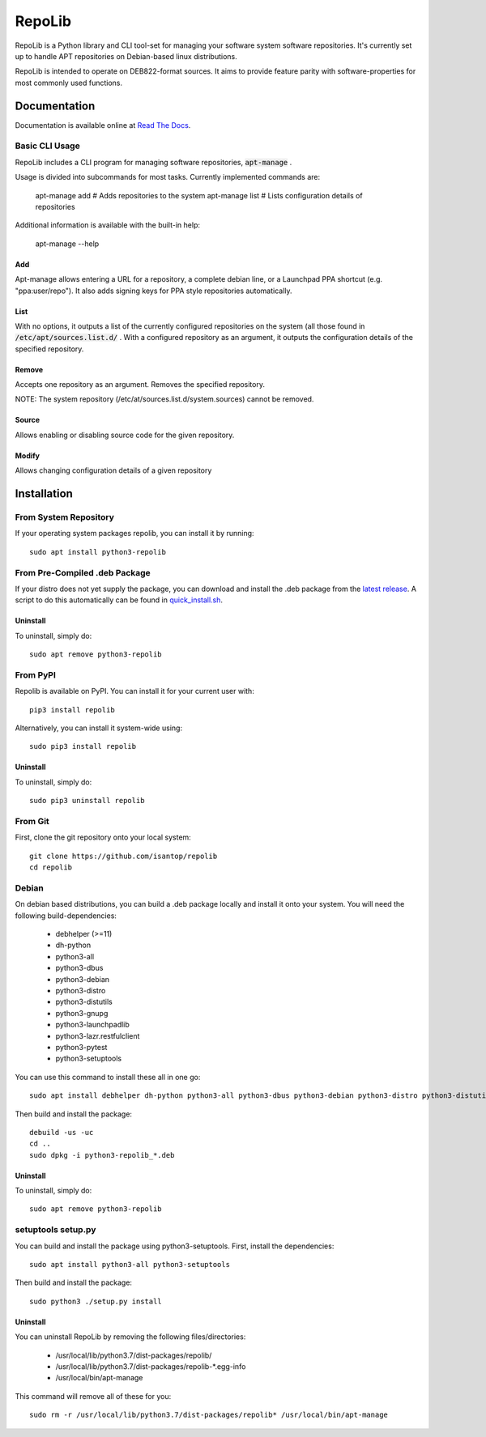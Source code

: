 =======
RepoLib
=======

RepoLib is a Python library and CLI tool-set for managing your software 
system software repositories. It's currently set up to handle APT repositories
on Debian-based linux distributions. 

RepoLib is intended to operate on DEB822-format sources. It aims to provide
feature parity with software-properties for most commonly used functions.

Documentation
=============

Documentation is available online at `Read The Docs <https://repolib.rtfd.io/>`_.


Basic CLI Usage
---------------

RepoLib includes a CLI program for managing software repositories, 
:code:`apt-manage`
.

Usage is divided into subcommands for most tasks. Currently implemented commands
are:

    apt-manage add # Adds repositories to the system
    apt-manage list # Lists configuration details of repositories

Additional information is available with the built-in help:

    apt-manage --help
    
    
Add
^^^

Apt-manage allows entering a URL for a repository, a complete debian line, or a
Launchpad PPA shortcut (e.g. "ppa:user/repo"). It also adds signing keys for PPA
style repositories automatically. 


List
^^^^

With no options, it outputs a list of the currently configured repositories on 
the system (all those found in 
:code:`/etc/apt/sources.list.d/`
. With a configured repository as an argument, it outputs the configuration
details of the specified repository.

Remove
^^^^^^

Accepts one repository as an argument. Removes the specified repository. 

NOTE: The system repository (/etc/at/sources.list.d/system.sources) cannot be 
removed.

Source
^^^^^^

Allows enabling or disabling source code for the given repository. 

Modify
^^^^^^

Allows changing configuration details of a given repository

Installation
============

From System Repository 
----------------------

If your operating system packages repolib, you can install it by running::

    sudo apt install python3-repolib

From Pre-Compiled .deb Package
------------------------------

If your distro does not yet supply the package, you can download and
install the .deb package from the `latest release`__.  
A script to do this automatically can be found in `quick_install.sh`__.
 
__ https://github.com/pop-os/repolib/releases/
__ https://github.com/pop-os/repolib/blob/HEAD/quick-install.sh

Uninstall
^^^^^^^^^

To uninstall, simply do::
    
    sudo apt remove python3-repolib


From PyPI
---------

Repolib is available on PyPI. You can install it for your current user with::

    pip3 install repolib

Alternatively, you can install it system-wide using::

    sudo pip3 install repolib

Uninstall
^^^^^^^^^

To uninstall, simply do::

    sudo pip3 uninstall repolib

From Git
--------

First, clone the git repository onto your local system::

    git clone https://github.com/isantop/repolib
    cd repolib

Debian
------

On debian based distributions, you can build a .deb package locally and install 
it onto your system. You will need the following build-dependencies:

    * debhelper (>=11)
    * dh-python
    * python3-all
    * python3-dbus
    * python3-debian
    * python3-distro
    * python3-distutils
    * python3-gnupg
    * python3-launchpadlib
    * python3-lazr.restfulclient
    * python3-pytest
    * python3-setuptools

You can use this command to install these all in one go::

    sudo apt install debhelper dh-python python3-all python3-dbus python3-debian python3-distro python3-distutils python3-gnupg python3-launchpadlib python3-lazr.restfulclient python3-pytest python3-setuptools

Then build and install the package::

    debuild -us -uc 
    cd ..
    sudo dpkg -i python3-repolib_*.deb

Uninstall
^^^^^^^^^

To uninstall, simply do::

    sudo apt remove python3-repolib

setuptools setup.py 
-------------------

You can build and install the package using python3-setuptools. First, install 
the dependencies::

    sudo apt install python3-all python3-setuptools

Then build and install the package::

    sudo python3 ./setup.py install

Uninstall
^^^^^^^^^

You can uninstall RepoLib by removing the following files/directories:

    * /usr/local/lib/python3.7/dist-packages/repolib/
    * /usr/local/lib/python3.7/dist-packages/repolib-\*.egg-info
    * /usr/local/bin/apt-manage

This command will remove all of these for you::

    sudo rm -r /usr/local/lib/python3.7/dist-packages/repolib* /usr/local/bin/apt-manage
